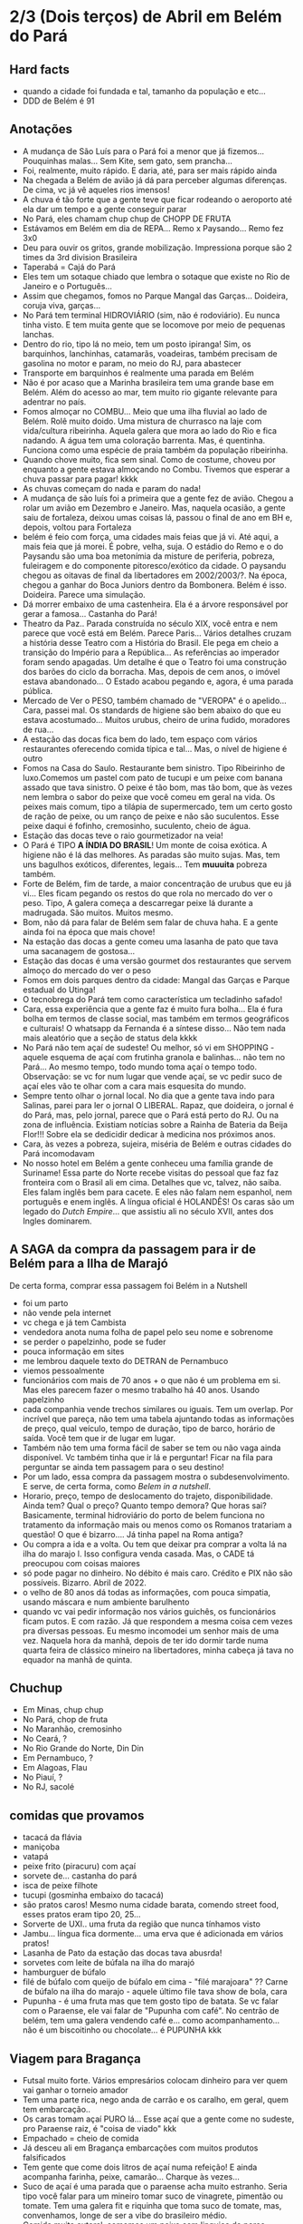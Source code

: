 * 2/3 (Dois terços) de Abril em Belém do Pará

** Hard facts
   + quando a cidade foi fundada e tal, tamanho da população e etc...
   + DDD de Belém é 91
     
** Anotações 
   + A mudança de São Luís para o Pará foi a menor que já
     fizemos... Pouquinhas malas... Sem Kite, sem gato, sem prancha...
   + Foi, realmente, muito rápido. E daria, até, para ser mais rápido ainda
   + Na chegada a Belém de avião já dá para perceber algumas
     diferenças. De cima, vc já vê aqueles rios imensos!
   + A chuva é tão forte que a gente teve que ficar rodeando o
     aeroporto até ela dar um tempo e a gente conseguir parar
   + No Pará, eles chamam chup chup de CHOPP DE FRUTA
   + Estávamos em Belém em dia de REPA... Remo x Paysando... Remo fez
     3x0
   + Deu para ouvir os gritos, grande mobilização. Impressiona porque
     são 2 times da 3rd division Brasileira
   + Taperabá  = Cajá do Pará
   + Eles tem um sotaque chiado que lembra o sotaque que existe no Rio
     de Janeiro e o Português...
   + Assim que chegamos, fomos no Parque Mangal das
     Garças... Doideira, coruja viva, garças...
   + No Pará tem terminal HIDROVIÁRIO (sim, não é rodoviário). Eu
     nunca tinha visto. E tem muita gente que se locomove por meio de
     pequenas lanchas.
   + Dentro do rio, tipo lá no meio, tem um posto ipiranga! Sim, os
     barquinhos, lanchinhas, catamarãs, voadeiras, também precisam de
     gasolina no motor e param, no meio do RJ, para abastecer
   + Transporte em barquinhos é realmente uma parada em Belém
   + Não é por acaso que a Marinha brasileira tem uma grande base em
     Belém. Além do acesso ao mar, tem muito rio gigante relevante
     para adentrar no país.
   + Fomos almoçar no COMBU... Meio que uma ilha fluvial ao lado de
     Belém. Rolê muito doido. Uma mistura de churrasco na laje com
     vida/cultura ribeirinha. Aquela galera que mora ao lado do Rio e
     fica nadando. A água tem uma coloração barrenta. Mas, é
     quentinha. Funciona como uma espécie de praia também da população
     ribeirinha.
   + Quando chove muito, fica sem sinal. Como de costume, choveu por
     enquanto a gente estava almoçando no Combu. Tivemos que esperar a
     chuva passar para pagar! kkkk
   + As chuvas começam do nada e param do nada!
   + A mudança de são luís foi a primeira que a gente fez de
     avião. Chegou a rolar um avião em Dezembro e Janeiro. Mas,
     naquela ocasião, a gente saiu de fortaleza, deixou umas coisas
     lá, passou o final de ano em BH e, depois, voltou para Fortaleza
   + belém é feio com força, uma cidades mais feias que já vi. Até
     aqui, a mais feia que já morei. É pobre, velha, suja. O estádio
     do Remo e o do Paysandu são uma boa metonímia da misture de
     periferia, pobreza, fuleiragem e do componente pitoresco/exótico
     da cidade. O paysandu chegou as oitavas de final da libertadores
     em 2002/2003/?. Na época, chegou a ganhar do Boca Juniors dentro
     da Bombonera. Belém é isso. Doideira. Parece uma simulação.
   + Dá morrer embaixo de uma castenheira. Ela é a árvore responsável
     por gerar a famosa... Castanha do Pará!
   + Theatro da Paz.. Parada construída no século XIX, você entra e
     nem parece que você está em Belém. Parece Paris... Vários
     detalhes cruzam a história desse Teatro com a História do
     Brasil. Ele pega em cheio a transição do Império para a
     República... As referências ao imperador foram sendo apagadas. Um
     detalhe é que o Teatro foi uma construção dos barões do ciclo da
     borracha. Mas, depois de cem anos, o imóvel estava
     abandonado... O Estado acabou pegando e, agora, é uma parada
     pública.
   + Mercado de Ver o PESO, também chamado de "VEROPA" é o
     apelido... Cara, passei mal. Os standards de higiene são bem
     abaixo do que eu estava acostumado... Muitos urubus, cheiro de
     urina fudido, moradores de rua...
   + A estação das docas fica bem do lado, tem espaço com vários
     restaurantes oferecendo comida típica e tal... Mas, o nível de
     higiene é outro
   + Fomos na Casa do Saulo. Restaurante bem sinistro. Tipo Ribeirinho
     de luxo.Comemos um pastel com pato de tucupi e um peixe com
     banana assado que tava sinistro. O peixe é tão bom, mas tão bom,
     que às vezes nem lembra o sabor do peixe que você comeu em geral
     na vida. Os peixes mais comum, tipo a tilápia de supermercado,
     tem um certo gosto de ração de peixe, ou um ranço de peixe e não
     são suculentos. Esse peixe daqui é fofinho, cremosinho,
     suculento, cheio de água.
   + Estação das docas teve o raio gourmetizador na veia!
   + O Pará é TIPO *A ÍNDIA DO BRASIL*! Um monte de coisa exótica. A
     higiene não é lá das melhores. As paradas são muito sujas. Mas,
     tem uns bagulhos exóticos, diferentes, legais... Tem **muuuita**
     pobreza também.
   + Forte de Belém, fim de tarde, a maior concentração de urubus que
     eu já vi... Eles ficam pegando os restos do que rola no mercado
     do ver o peso. Tipo, A galera começa a descarregar peixe lá
     durante a madrugada. São muitos. Muitos mesmo.
   + Bom, não dá para falar de Belém sem falar de chuva haha. E a
     gente ainda foi na época que mais chove!
   + Na estação das docas a gente comeu uma lasanha de pato que tava
     uma sacanagem de gostosa...
   + Estação das docas é uma versão gourmet dos restaurantes que
     servem almoço do mercado do ver o peso
   + Fomos em dois parques dentro da cidade: Mangal das Garças e
     Parque estadual do Utinga!
   + O tecnobrega do Pará tem como característica um tecladinho safado!
   + Cara, essa experiência que a gente faz é muito fura bolha... Ela
     é fura bolha em termos de classe social, mas também em termos
     geográficos e culturais! O whatsapp da Fernanda é a síntese
     disso... Não tem nada mais aleatório que a seção de status dela
     kkkk
   + No Pará não tem açaí de sudeste! Ou melhor, só vi em SHOPPING -
     aquele esquema de açaí com frutinha granola e balinhas... não tem
     no Pará... Ao mesmo tempo, todo mundo toma açaí o tempo
     todo. Observação: se vc for num lugar que vende açaí, se vc pedir
     suco de açaí eles vão te olhar com a cara mais esquesita do mundo.
   + Sempre tento olhar o jornal local. No dia que a gente tava indo
     para Salinas, parei para ler o jornal O LIBERAL. Rapaz, que
     doideira, o jornal é do Pará, mas, pelo jornal, parece que o Pará
     está perto do RJ. Ou na zona de influência. Existiam notícias
     sobre a Rainha de Bateria da Beija Flor!!! Sobre ela se dedicidir
     dedicar à medicina nos próximos anos.
   + Cara, às vezes a pobreza, sujeira, miséria de Belém e outras
     cidades do Pará incomodavam
   + No nosso hotel em Belém a gente conheceu uma família grande de
     Suriname! Essa parte do Norte recebe visitas do pessoal que faz
     faz fronteira com o Brasil ali em cima. Detalhes que vc, talvez,
     não saiba. Eles falam inglês bem para cacete. E eles não falam
     nem espanhol, nem português e enem inglês. A língua oficial é
     HOLANDÊS! Os caras são um legado do /Dutch Empire/... que
     assistiu ali no século XVII, antes dos Ingles dominarem.
    
 
** A SAGA da compra da passagem para ir de Belém para a Ilha de Marajó
   De certa forma, comprar essa passagem foi Belém in a Nutshell
   + foi um parto
   + não vende pela internet
   + vc chega e já tem Cambista
   + vendedora anota numa folha de papel pelo seu nome e sobrenome
   + se perder o papelzinho, pode se fuder
   + pouca informação em sites
   + me lembrou daquele texto do DETRAN de Pernambuco
   + viemos pessoalmente
   + funcionários com mais de 70 anos + o que não é um problema em
     si. Mas eles parecem fazer o mesmo trabalho há 40 anos. Usando
     papelzinho
   + cada companhia vende trechos similares ou iguais. Tem um
     overlap. Por incrível que pareça, não tem uma tabela ajuntando
     todas as informações de preço, qual veículo, tempo de duração,
     tipo de barco, horário de saída. Você tem que ir de lugar em lugar.
   + Também não tem uma forma fácil de saber se tem ou não vaga ainda
     disponível. Vc também tinha que ir lá e perguntar! Ficar na fila
     para perguntar se ainda tem passagem para o seu destino!
   + Por um lado, essa compra da passagem mostra o
     subdesenvolvimento. E serve, de certa forma, como /Belem in a
     nutshell/.
   + Horario, preço, tempo de deslocamento do trajeto,
     disponibilidade. Ainda tem? Qual o preço? Quanto tempo demora?
     Que horas sai? Basicamente, terminal hidroviário do porto de
     belem funciona no tratamento da informação mais ou menos como os
     Romanos tratariam a questão! O que é bizarro…. Já tinha papel na
     Roma antiga?
   + Ou compra a ida e a volta. Ou tem que deixar pra comprar a volta
     lá na ilha do marajo l. Isso configura venda casada. Mas, o CADE
     tá preocupou com coisas maiores
   + só pode pagar no dinheiro. No débito é mais caro. Crédito e PIX
     não são possíveis. Bizarro. Abril de 2022.
   + o velho de 80 anos dá todas as informações, com pouca simpatia,
     usando máscara e num ambiente barulhento
   + quando vc vai pedir informação nos vários guichês, os
     funcionários ficam putos. E com razão. Já que respondem a mesma
     coisa cem vezes pra diversas pessoas. Eu mesmo incomodei um
     senhor mais de uma vez. Naquela hora da manhã, depois de ter ido
     dormir tarde numa quarta feira de clássico mineiro na
     libertadores, minha cabeça já tava no equador na manhã de quinta.

** Chuchup
   + Em Minas, chup chup
   + No Pará, chop de fruta
   + No Maranhão, cremosinho
   + No Ceará, ?
   + No Rio Grande do Norte, Din Din
   + Em Pernambuco, ?
   + Em Alagoas, Flau
   + No Piauí, ?
   + No RJ, sacolé

** comidas que provamos
   + tacacá da flávia
   + maniçoba
   + vatapá
   + peixe frito (piracuru) com açaí
   + sorvete de... castanha do pará
   + isca de peixe filhote
   + tucupi (gosminha embaixo do tacacá)
   + são pratos caros! Mesmo numa cidade barata, comendo street food,
     esses pratos eram tipo 20, 25...
   + Sorverte de UXI.. uma fruta da região que nunca tínhamos visto
   + Jambu... língua fica dormente... uma erva que é adicionada em
     vários pratos!
   + Lasanha de Pato da estação das docas tava abusrda!
   + sorvetes com leite de búfala na ilha do marajó
   + hamburguer de búfalo
   + filé de búfalo com queijo de búfalo em cima - "filé marajoara" ??
     Carne de búfalo na ilha do marajo - aquele último file tava show
     de bola, cara
   + Pupunha - é uma fruta mas que tem gosto tipo de batata. Se vc
     falar com o Paraense, ele vai falar de "Pupunha com café". No
     centrão de belém, tem uma galera vendendo café e... como
     acompanhamento... não é um biscoitinho ou chocolate... é PUPUNHA
     kkk
     
** Viagem para Bragança
   + Futsal muito forte. Vários empresários colocam dinheiro para ver
     quem vai ganhar o torneio amador
   + Tem uma parte rica, nego anda de carrão e os caralho, em geral,
     quem tem embarcação..
   + Os caras tomam açaí PURO lá... Esse açaí que a gente come no
     sudeste, pro Paraense raiz, é "coisa de viado" kkk
   + Empachado = cheio de comida
   + Já desceu ali em Bragança embarcações com muitos produtos falsificados
   + Tem gente que come dois litros de açaí numa refeição! E ainda
     acompanha farinha, peixe, camarão... Charque às vezes...
   + Suco de açaí é uma parada que o paraense acha muito
     estranho. Seria tipo você falar para um mineiro tomar suco de
     vinagrete, pimentão ou tomate. Tem uma galera fit e riquinha que
     toma suco de tomate, mas, convenhamos, longe de ser a vibe do
     brasileiro médio.
   + Comida muito autoral, comemos um peixe com linguiça de porco
     sensacional, nunca tinha visto essa combinação
   + AJURUEMA -> faz referência ao nome da fruta. AJU é a fruta. Ruema
     é o local
   + Bacuriteua é a terra do Bacuri
   + Caratateua é a terra do Cará
   + Traquateua é a terra do Traqua, uma formiga
   + Tem muitas frutas e ervas diferenes específicas do Pará
   + ajurupeua… nome difícil, terra do ajupe 
   + cidade de Bragança feia 
   + praia de ajurupeua muito feia
   + táxi caríssimo + 100 conto só pra ir 
   + comida foda na CASA DO JAMBU
   + casas de ribeirinhos no caminho, vila de pescadores, brasil
     profundo, sinistro
   + uma das praias mais frias que já estive
   + do lado do mar tem floresta, não é arei, não é
   Pedra, não é matinho, é floresta mesmo!
   + ficamos caminhando e fazendo planos
   + perrengue pra chegar
   + nossa carona durou
   + viemos de ônibus 
   + centrinho da cidade, Porto de Bragança, muito frio, cheiro de
     peixe
   + da pra cortar o cabelo por dez reais 
   + muuuuitos urubus
   + pássaros que nunca tinha visto
   + árvores que nunca tinha visto
   + na frente do teatro da ps tem uma
   + não sei se anotei tudo do teatro da paz
   + vc entrar e parece que vc tá em Paris + e não em Belém
   + mercado de ver o peso quase vomitei
   + cheiro de urina fudido
   + muuuuitos urubus
   + eles passam a madrugada entregando peixes
   + óbvio que alguns peixes vão pro chão… os urubus ficam de olho
   + mesma coisa com Bragança, os urubus ficam ali de olho naquelas
     embarcações trazendo peixe da região
   + chegamos meio com perrengue, carona furou, ônibus, rodoviária,
     ônibus atrasou
   + muita chuva
   + almoço na casa do jambu, pesto pararnse… leva jambu… língua
     dormente
   + peixe com linguiça foi o prato proncipal
   + ficamos tentando ir pra praia, eu sonhando com surf, mas, sem
     surf rolando…
   + acabamos conversando com nativos e depois dando um rolê na cidade
   + a farinha é bem famosa… foram várias tentativas frutadas de
     comprar… famosa no estado inteiro
   + jantar top… pastéis diversos e a garçonete honesta sobre o
     camarão com nome da Chef que mora em NYC… prato principal foi
     outro peixe, com arroz de caranguejo…
   + acordamos, praia, esperança de surf, praia mais feia… tinha umas
     fezes humanas na areia… doideira… floresta bem do lado da praia

*** Viagem para Bragança: Ajuruteua especificamente
   + Pará é a Índia do Brasil 
   + Tem que pagar pra pegar ônibus n rodoviária 
   + Concluso  ninguém paga aí ele fica parando e é pior pra tudo 
   + Coisas do subdesenvolvimento
   + Pra voltar da praia de ajuruteua pra Bragança é oralidade
   + Ônibus não tem hora varia de acordo com a lotação 
   + Os nativos dentro do ônibus não sabem direito
   + E é aquela coisa
   + Se achar ruim pagar oito reais e esperar um tempão num ônibus quente de um abril paraense
   + A outra opção é simplesmente pagar cem reais de táxi
   + Quando a gente estava lá na praia, vimos um surfistas tentando
     pegar onda. Eram uns muleques. Eles usavam pranchas de surf muito
     antigas. Uma parada que chamou atenção é que uma das pranchas era
     da ARGO. Veja só! Nós conhecemos o João Maurício de Olinda que é
     o shaper da Argo. A nossa prancha de kite é Argo! Foi curioso ter
     visto aqueles ribeirinhos que surfam a pororoca no interior do
     Pará conversando com a gente numa praia do Pará.

** Ilha do Marajó
  + Soure é um dos municípios da Ilha do Marajó. Curiosamente, se vc
    olhar de cima para baixo, vc vai ver que a cidade é planejada!
    Parece até que vc está os famosos /blocks/ americanos na rua.
  + Cara, fomos na Praia em Salvaterra... Estava chovendo, no meio de
    Abril, fora da temporada de Kite e, mesmo assim, deu para sentir
    um ventinho. Daria para levantar um kite 12 naquelas condições. O
    Ceará já é consolidado como point mundial de kite. O Maranhão já
    está tendo um boom. No Pará, ainda é terra virgem. Acho que o Pará
    vai ser potência no Kite em menos de dez anos.
  + viver cada dia como se fosse o último. Nunca tinha
    conseguido. Época da vida que mais vivi foi essa que tá rolando
    agora. É um clichê. Fácil de falar. Fácil de concordar. Faz
    sentido. Difícil de viver.
  + mas não tem carpe diem. Tem presente, consistência de passado e
    tem estratégia pro futuro. No caso, Canadá, dolarização de receita
    na economia americana, evolução da carreira da Fernanda. Em 7
    meses de vida nômade, houve um período de avaliação para
    promoção. E ela foi promovida!
  + Praia da ilha de Marajó
  + Praia da Barra Velha, fundo
  + comida TURU. Uma larva de dentro da árvore típica da ilha de
    marajó. Encaramos!
  + peixes tops são rotina. Vc nem valoriza. Qualquer canto, um peixe
    Filhote ou Gó… pro paraense é básico, pra gente, são tipo os
    melhores peixes que a gente comeu na vida kkk. Eles não tem ranço
    de peixe. Não tem aquele gosto de ração. São muito suaves. Muito
    frescos.
  + comemos um sorvete absurdo feito com leite de búfala. Ice baby. Dona
    CECILDA. Hidden gem.
  + na ilha do Marajo tem a única cavalaria do mundo que anda em cima de
    BÚFALO! E o bicho corre… o búfalo é maior e mais pesado que um boi…
  + aqui se come muita carne de búfalo. Um hambúrguer top custa quatorze
    reais
  + bagaceria = fim de festa/ festa podrona
  + TURU - uma larva que existe dentro de árvores comuns em
    manguezais. As pessoas comem. Eu comi.
  + nosso noite na pousada do boto foi foda. A gente tava pinicando
    muito. Pele irritada. Alergia. Provavelmente, a algum tipo de ácaro
    ou mofo. Eu já estava dormindo no chão e tinha desistido. Graças a
    Deus, FERNANDA é uma consumidora melhor que eu. Ela foi lá na
    portaria. Pediu pro porteiro. Ele conseguiu um jogo de roupa de cama
    novinho.
  + como chove muito e estamos numa ilha fluvial, tem muito problema de
    mofo na ilha do marajó. Um dos melhores restaurantes da cidade e
    onde comemos muito bem tinha um puta cheiro de mofo internamente. A
    gente acabou, inclusive, comendo do lado de fora.
  + CHUVA forte pra caralho ininterrupta. Desde madrugada. Nosso sábado,
    pós sexta feira da paixão, quase 14 horas de chuva
  + Ilha de Marajó na verdade devia chamar ARQUIPÉLAGO DE
    MARAJO.. Checar se é mesmo?? A dinÂmica é como se fossem
    várias... vc pegando barquinhos toda hora
  + tem MUITA arraia no Marajó... O certo é andar arrastando o pé na
    areia, assim elas fogem e vc não pisa nelas...
  + acabei ganhando um MUIRAQUITÃ de presente da Fernanda. Saca só o
    [[https://pt.wikipedia.org/wiki/Muiraquit%C3%A3\[][Wikipedia]] da parada. Encoraja a fidelidade e a virilidade. Vai
    variar de quem fala ou de onde você. Trata-se de uma tradição
    oral, no fim das contas. Vem do TUPI e muito usado entre os TAPAJÓS.
  + O Pará é REALMENTE um CASE em relação à questão de Copy
    Rights. Primeiro, porque eles cagam para copy rights de
    terceiros. Eles pegam músicas estrangeiras, fazem uma harmonia com
    as mesmas notas mas instrumentos mais simples... E colocam uma
    letra não necessariamente relacionada e em Português. Segundo,
    porque, mesmo na parte mais autoral, existia uma cultura de
    incentivo de pirataria no fim dos ano 2000. Os próprios artistas
    incentivavam a venda de CDs e DVDs piratas. A indústria se pagava
    com as performances de shows.
 
    
** Incursões exploratórias
   + Bragança
   + Ilha do Marajó
   + Salinópolis
    
** Restaurante que provamos em Belém
   + estação das docas
   + mangal das garças
   + tacacá da Flávia
   + point do açaí 
   + Bragança - casa do jambu 
   + Govinda - vegetariano + delivery 
   + purão vegano - pessoalmente 
   + guaraná na praça com Nicole e Eric 
   + tururu na barraca da praia na Ilha do Marajo
   + casa do saulo próximo ao forte
   + pizza do Flávio - pizza de camarão, jambu e carangueijo
   + amazônia na cuia, era sacanagem as demonstrações
   + hamburguer de búfalo no marajó
   + carne de búfalo no marajó
   + sorveteria top com leite de búfala em Salvaterra. Aquele icebaby
     era sacanagem
   + ?? não sei se esqueci de algum outro

** Fun facts do Pará
   + mosquito - CARAPANÃ
   + ilha de Marajo, vc tá andando numa praça e topa com um BÚFALO de
     mais de meia tonelada
   + tem uma cidade chamada TAILÂNDIA no Pará kkk
   + tem uma comunidade grande de NISSENS, descendentes de imigrantes
     japoneses no para. Por que? Não sei. Eu chutaria que no Pará tem
     muita terra e, consequentemente, terra muito barata. O oposto do
     Japão.
   + tinha até um supermercado com nome de uma família japonesa. Yamada!!
   + Na ilha do Marajó, os policiais não andam de cavalo. Eles andam de
     BÚFALO! Imagina se, na correria, eles acabarem atropelando o
     meliante com o búfalo? Rapaz... Se sobreviver, vai ser um
     milagre... O bixo é pesado!!!
   + A policia não tem cavalaria... Sim, eles têm uma bufalaria!!
   + PARAGOMINAS - sul da para tem muita influência de Tocantins, e
     Tocantins é uma mistura de cultua mineira e goiana. Então,
     criaram uma cidade que mistura os três nomes: PArá, Goiás e Minas
     = Paragominas!
   + Assim como em Carolinas, sul do Maranhão A gente percebia que a
     influência era toda do Tocantins. Aquela cultura paraense de
     tacacá, jambu e etc… isso é muito de Belém. Sul e sudeste do Pará
     tem menos. No sul e Sudeste tem muita atividade de
     mineiracao. Então, tem muito mineiro! Veja só… Presença da Vale,
     empresa...

** Viagem para Salinas
   + No dia anterior à viagem, eu já estava NA PILHA! E também
     preocupado eu queria dar um CHECK na minha listinha de lugares
     visitados...
   + cara, na saída do hotel, antes de ir para a rodoviária cedinho, a
     gente sofreu! Não tinha uber, nem táxi e nem 99 - um cara
     aleatório viu a gente desperado e se ofereceu pra levar a
     gente. Podia ter sido um aproveitador ou alguém má
     intencionado. Deu certo. Pegamos. O dia começou com improviso,
     sorte, e adrenalina!
   + Lembro na chegada do ônibus na praia, já vi uma galera surfando
     uma onda longa. Putz, que alegria, cara! Na boa, não tem nada
     igual o surf na minha vida. Para mim, é algo transcendetal.
   + Cara, o ônibus anda na areia! Não tem calçadão, Não tem
     rua... Tem tipo uma estrada de areia dentro da Praia com uns
     cones improvisados haha. Eu nunca tinha visto!
   
   + Cara, umas 9 horas de viagem de ônibus no mínimo
   + 4.5 pra ir e 4.5 pra voltar. Isso para fazer 2 horas de surf
   + O pessoal de Belém ficou impressionado
   + Somos muito animados
   + Isso pra surfar umas duas horas, comer e voltar
   + Surf no atlântico amazônico!!!
   + Tem boto
   + Tem arraia
   + Tem a porra toda lá!
   + Água escura, muito graveto, coisa relando, dá uma gastura, foda
   + Água doce! Sim, no mar. Chove tanto que a água do mar fica
     doce. Muitos peixes mortos em virtude da diferença de osmose
   + Rio Amazonas deságua lá
   + Salinas também fica top pra kite uma época do ano
   + Foi maneiro. A gente pegou umas ondinhas. Tem dia que tem uns
     ondōes. Até tubo rola.
   + Ficou faltando ir no mosqueiro. A época é em setembro! Os caras
     do surfari tiveram contato com o mesmo pessoal que a gente!
   + E eles fizeram um roteiro parecido, foram do chuí até o Oiapoque
   + Cheguei lá no pico.. Quem alugava a prancha era o tal do
     "Marquinhos"... E onde tava o Marquinhos? Marquinhos tava no
     mar... Marquinhos tinha hora para sair? Não. Eu queria
     surfar. Dava para ver que aquela hora era prime time. O que eu fiz? Entrei no mar.
   + Antes de entrar atrás do Marquinho perguntei se os caras da
     barraca me emprestavam uma prancha, pelo menos para eu chegar
     mais fácil (e mais rápido no outside). Eles disseram que "prancha
     era com o Marquinhos". Sim, aquele que estava no mar haha. O que
     eu fiz?  Isso mesmo. Como eu sou fissurado. Ou maluco, na opinião
     da minha mulher, eu entrei na mão, no peito e na coragem. Só que
     o Marquinhos não só estava na água. O arrombado tava lá no
     outside... Então eu fui nadando até lá. Teve uma hora que eu
     perguntei para uma body border quem era o Marquinhos. Dei sorte,
     era a irmã dele! Expliquei a situação. O Marquinhos veio até,
     claro, surfando (e o arrombado esperou uma boa para descer,
     claro). Quando ele chegou, disse: "Meu irmão... vc merece uma
     medalha". A medalha eu não ganhei, mas ele deu, sim, um desconto
     MONSTRO no alugel da prancha. Valeu, Marquinhos!
   + cara, salinas foi o nosso último dia em Belém, no dia seguinte,
     já fomos para ALTER DO CHão!


*** A saga da   compra da passagem 2
    + não foi só em Belém que passamos perrengue
    + Em Bragança e em Salinas tem outro bagulho bizarro
    + Subdesenvolvimento passagem ficar do lado de fora e o cara pedia
      pra ter impresso - ainda que no bilhete dissesse que não
      precisava imprimir
